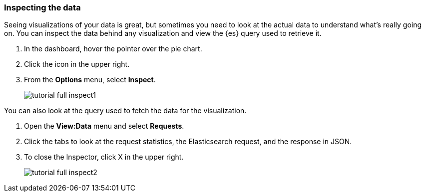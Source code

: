 [[tutorial-inspect]]
=== Inspecting the data

Seeing visualizations of your data is great, 
but sometimes you need to look at the actual data to
understand what's really going on. You can inspect the data behind any visualization
and view the {es} query used to retrieve it.

. In the dashboard, hover the pointer over the pie chart.
. Click the icon in the upper right. 
. From the *Options* menu, select *Inspect*.
+
[role="screenshot"]
image::images/tutorial-full-inspect1.png[]

You can also look at the query used to fetch the data for the visualization. 

. Open the *View:Data* menu and select *Requests*. 
. Click the tabs to look at the request statistics, the Elasticsearch request, 
and the response in JSON. 
. To close the Inspector, click X in the upper right.
+
[role="screenshot"]
image::images/tutorial-full-inspect2.png[]
